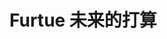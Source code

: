 #+AUTHOR Kristoffer Song
#+EMAIL psuvtk@gmail.com
#+STARTUP: showeverything
#+TAGS: @lab


* Furtue 未来的打算
